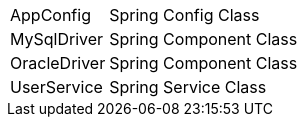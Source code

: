 [cols="1,3"]
|===
| AppConfig | Spring Config Class
| MySqlDriver | Spring Component Class
| OracleDriver | Spring Component Class
| UserService | Spring Service Class
|===
